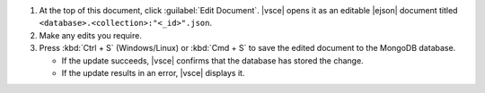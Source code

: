 1. At the top of this document, click :guilabel:`Edit Document`.
   |vsce| opens it as an editable |ejson| document titled ``<database>.<collection>:"<_id>".json``.
#. Make any edits you require.
#. Press :kbd:`Ctrl + S` (Windows/Linux) or :kbd:`Cmd + S` to save the
   edited document to the MongoDB database.

   - If the update succeeds, |vsce| confirms that the database has
     stored the change.
   - If the update results in an error, |vsce| displays it.
